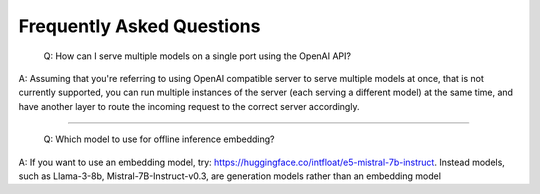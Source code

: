 Frequently Asked Questions
========================

    Q: How can I serve multiple models on a single port using the OpenAI API?

A: Assuming that you're referring to using OpenAI compatible server to serve multiple models at once, that is not currently supported, you can run multiple instances of the server (each serving a different model) at the same time, and have another layer to route the incoming request to the correct server accordingly.

----------------------------------------

    Q: Which model to use for offline inference embedding?

A: If you want to use an embedding model, try: https://huggingface.co/intfloat/e5-mistral-7b-instruct. Instead models, such as Llama-3-8b, Mistral-7B-Instruct-v0.3, are generation models rather than an embedding model